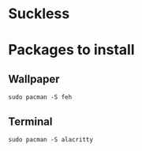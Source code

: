 * Suckless

* Packages to install 
** Wallpaper

#+begin_src shell
  sudo pacman -S feh
#+end_src

** Terminal

#+begin_src shell
  sudo pacman -S alacritty
#+end_src

